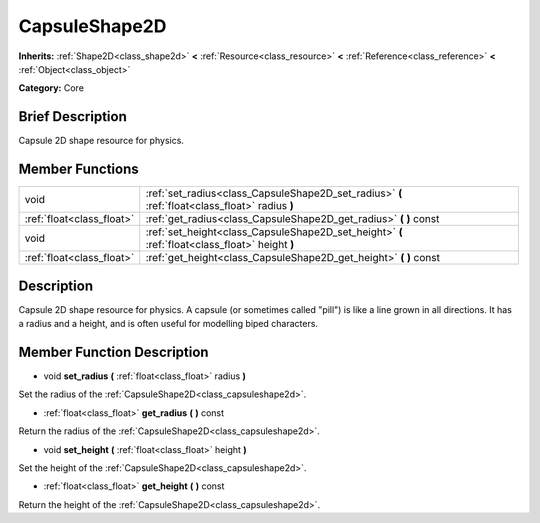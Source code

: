 .. _class_CapsuleShape2D:

CapsuleShape2D
==============

**Inherits:** :ref:`Shape2D<class_shape2d>` **<** :ref:`Resource<class_resource>` **<** :ref:`Reference<class_reference>` **<** :ref:`Object<class_object>`

**Category:** Core

Brief Description
-----------------

Capsule 2D shape resource for physics.

Member Functions
----------------

+----------------------------+---------------------------------------------------------------------------------------------------+
| void                       | :ref:`set_radius<class_CapsuleShape2D_set_radius>`  **(** :ref:`float<class_float>` radius  **)** |
+----------------------------+---------------------------------------------------------------------------------------------------+
| :ref:`float<class_float>`  | :ref:`get_radius<class_CapsuleShape2D_get_radius>`  **(** **)** const                             |
+----------------------------+---------------------------------------------------------------------------------------------------+
| void                       | :ref:`set_height<class_CapsuleShape2D_set_height>`  **(** :ref:`float<class_float>` height  **)** |
+----------------------------+---------------------------------------------------------------------------------------------------+
| :ref:`float<class_float>`  | :ref:`get_height<class_CapsuleShape2D_get_height>`  **(** **)** const                             |
+----------------------------+---------------------------------------------------------------------------------------------------+

Description
-----------

Capsule 2D shape resource for physics. A capsule (or sometimes called "pill") is like a line grown in all directions. It has a radius and a height, and is often useful for modelling biped characters.

Member Function Description
---------------------------

.. _class_CapsuleShape2D_set_radius:

- void  **set_radius**  **(** :ref:`float<class_float>` radius  **)**

Set the radius of the :ref:`CapsuleShape2D<class_capsuleshape2d>`.

.. _class_CapsuleShape2D_get_radius:

- :ref:`float<class_float>`  **get_radius**  **(** **)** const

Return the radius of the :ref:`CapsuleShape2D<class_capsuleshape2d>`.

.. _class_CapsuleShape2D_set_height:

- void  **set_height**  **(** :ref:`float<class_float>` height  **)**

Set the height of the :ref:`CapsuleShape2D<class_capsuleshape2d>`.

.. _class_CapsuleShape2D_get_height:

- :ref:`float<class_float>`  **get_height**  **(** **)** const

Return the height of the :ref:`CapsuleShape2D<class_capsuleshape2d>`.


